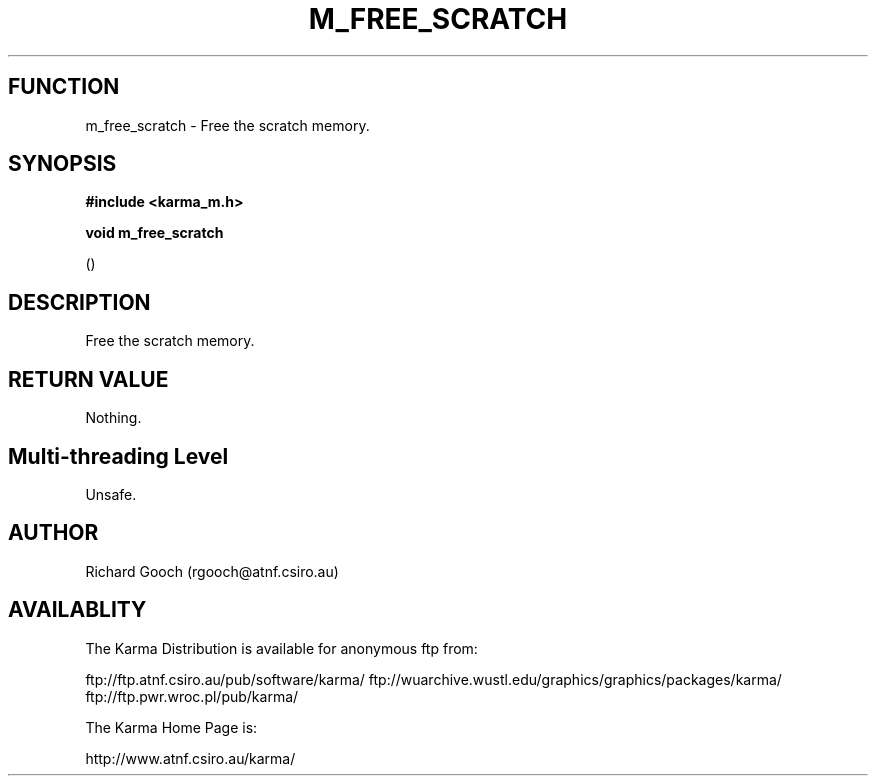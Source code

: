 .TH M_FREE_SCRATCH 3 "13 Nov 2005" "Karma Distribution"
.SH FUNCTION
m_free_scratch \- Free the scratch memory.
.SH SYNOPSIS
.B #include <karma_m.h>
.sp
.B void m_free_scratch
.sp
()
.SH DESCRIPTION
Free the scratch memory.
.SH RETURN VALUE
Nothing.
.SH Multi-threading Level
Unsafe.
.SH AUTHOR
Richard Gooch (rgooch@atnf.csiro.au)
.SH AVAILABLITY
The Karma Distribution is available for anonymous ftp from:

ftp://ftp.atnf.csiro.au/pub/software/karma/
ftp://wuarchive.wustl.edu/graphics/graphics/packages/karma/
ftp://ftp.pwr.wroc.pl/pub/karma/

The Karma Home Page is:

http://www.atnf.csiro.au/karma/
